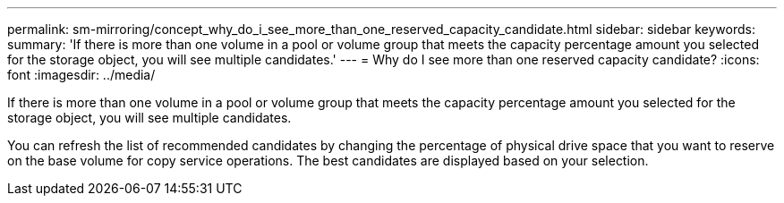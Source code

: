 ---
permalink: sm-mirroring/concept_why_do_i_see_more_than_one_reserved_capacity_candidate.html
sidebar: sidebar
keywords: 
summary: 'If there is more than one volume in a pool or volume group that meets the capacity percentage amount you selected for the storage object, you will see multiple candidates.'
---
= Why do I see more than one reserved capacity candidate?
:icons: font
:imagesdir: ../media/

[.lead]
If there is more than one volume in a pool or volume group that meets the capacity percentage amount you selected for the storage object, you will see multiple candidates.

You can refresh the list of recommended candidates by changing the percentage of physical drive space that you want to reserve on the base volume for copy service operations. The best candidates are displayed based on your selection.
